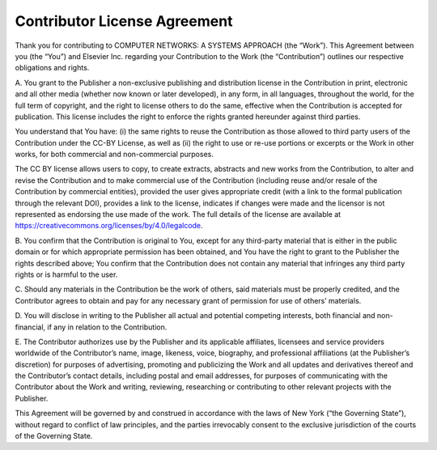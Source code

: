 Contributor License Agreement
=============================

Thank you for contributing to COMPUTER NETWORKS: A SYSTEMS
APPROACH (the “Work”). This Agreement between you (the “You”)
and Elsevier Inc. regarding your Contribution to the Work (the
“Contribution”) outlines our respective obligations and rights. 

A. You grant to the Publisher a non-exclusive publishing and
distribution license in the Contribution in print, electronic and
all other media (whether now known or later developed), in any
form, in all languages, throughout the world, for the full term
of copyright, and the right to license others to do the same,
effective when the Contribution is accepted for publication.
This license includes the right to enforce the rights granted
hereunder against third parties.

You understand that You have: (i) the same rights to reuse the
Contribution as those allowed to third party users of the Contribution
under the CC-BY License, as well as (ii) the right to use or re-use
portions or excerpts or the Work in other works, for both commercial
and non-commercial purposes.

The CC BY license allows users to copy, to create extracts, abstracts
and new works from the Contribution, to alter and revise the Contribution
and to make commercial use of the Contribution (including reuse and/or
resale of the Contribution by commercial entities), provided the user
gives appropriate credit (with a link to the formal publication through
the relevant DOI), provides a link to the license, indicates if changes
were made and  the licensor is not represented as endorsing the use
made of the work. The full details of the license are available at
https://creativecommons.org/licenses/by/4.0/legalcode.

B. You confirm that the Contribution is original to You, except for
any third-party material that is either in the public domain or for
which appropriate permission has been obtained, and You have
the right to grant to the Publisher the rights described above;
You confirm that the Contribution does not contain any material
that infringes any third party rights or is harmful to the user.

C. Should any materials in the Contribution be the work of others,
said materials must be properly credited, and the Contributor agrees
to obtain and pay for any necessary grant of permission for use of
others’ materials.

D. You will disclose in writing to the Publisher all actual and
potential competing interests, both financial and non-financial,
if any in relation to the Contribution.

E. The Contributor authorizes use by the Publisher and its applicable
affiliates, licensees and service providers worldwide of the Contributor’s
name, image, likeness, voice, biography, and professional affiliations
(at the Publisher’s discretion) for purposes of advertising, promoting
and publicizing the Work and all updates and derivatives thereof and
the Contributor’s contact details, including postal and email addresses,
for purposes of communicating with the Contributor about the Work
and writing, reviewing, researching or contributing to other relevant
projects with the Publisher.

This Agreement will be governed by and construed in accordance with
the laws of New York (“the Governing State”), without regard to conflict
of law principles, and the parties irrevocably consent to the exclusive
jurisdiction of the courts of the Governing State.

